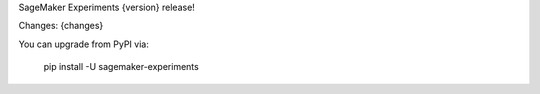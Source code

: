 SageMaker Experiments {version} release!

Changes:
{changes}

You can upgrade from PyPI via:

    pip install -U sagemaker-experiments